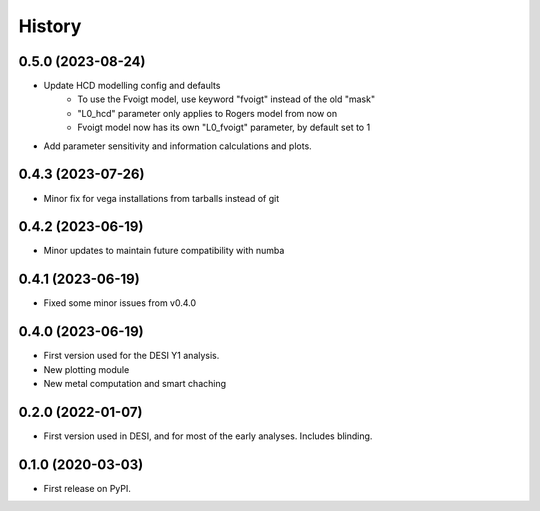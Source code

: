 =======
History
=======

0.5.0 (2023-08-24)
------------------

* Update HCD modelling config and defaults
    - To use the Fvoigt model, use keyword "fvoigt" instead of the old "mask"
    - "L0_hcd" parameter only applies to Rogers model from now on
    - Fvoigt model now has its own "L0_fvoigt" parameter, by default set to 1

* Add parameter sensitivity and information calculations and plots.

0.4.3 (2023-07-26)
------------------

* Minor fix for vega installations from tarballs instead of git

0.4.2 (2023-06-19)
------------------

* Minor updates to maintain future compatibility with numba

0.4.1 (2023-06-19)
------------------

* Fixed some minor issues from v0.4.0

0.4.0 (2023-06-19)
------------------

* First version used for the DESI Y1 analysis.
* New plotting module
* New metal computation and smart chaching


0.2.0 (2022-01-07)
------------------

* First version used in DESI, and for most of the early analyses. Includes blinding.

0.1.0 (2020-03-03)
------------------

* First release on PyPI.
